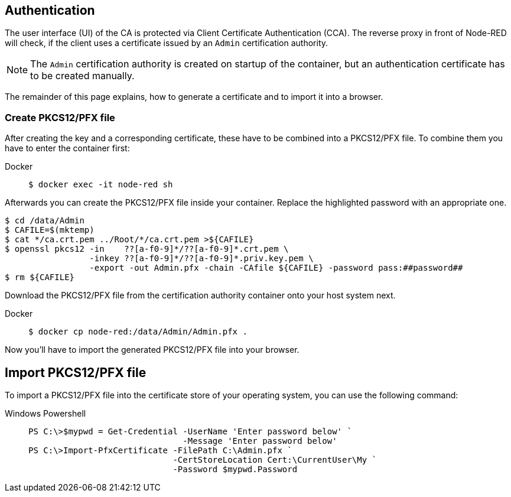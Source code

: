 == Authentication

The user interface (UI) of the CA is protected via Client Certificate
Authentication (CCA). The reverse proxy in front of Node-RED will check, if
the client uses a certificate issued by an `Admin` certification authority.

NOTE: The `Admin` certification authority is created on startup of the
  container, but an authentication certificate has to be created manually.

The remainder of this page explains, how to generate a certificate and to import
it into a browser.

=== Create PKCS12/PFX file

After creating the key and a corresponding certificate, these have to be
combined into a PKCS12/PFX file. To combine them you have to enter the
container first:

[tabs]
====
Docker::
+
--
[source,shell]
----
$ docker exec -it node-red sh
----
--
====

Afterwards you can create the PKCS12/PFX file inside your container. Replace the
highlighted password with an appropriate one.

[source,shell]
----
$ cd /data/Admin
$ CAFILE=$(mktemp)
$ cat */ca.crt.pem ../Root/*/ca.crt.pem >${CAFILE}
$ openssl pkcs12 -in    ??[a-f0-9]*/??[a-f0-9]*.crt.pem \
                 -inkey ??[a-f0-9]*/??[a-f0-9]*.priv.key.pem \
                 -export -out Admin.pfx -chain -CAfile ${CAFILE} -password pass:##password##
$ rm ${CAFILE}
----

Download the PKCS12/PFX file from the certification authority container onto
your host system next.

[tabs]
====
Docker::
+
--
[source,shell]
----
$ docker cp node-red:/data/Admin/Admin.pfx .
----
--
====

Now you'll have to import the generated PKCS12/PFX file into your browser.

== Import PKCS12/PFX file

To import a PKCS12/PFX file into the certificate store of your operating system,
you can use the following command:

[tabs]
====
Windows Powershell::
+
--
[source,powershell]
----
PS C:\>$mypwd = Get-Credential -UserName 'Enter password below' `
                               -Message 'Enter password below'
PS C:\>Import-PfxCertificate -FilePath C:\Admin.pfx `
                             -CertStoreLocation Cert:\CurrentUser\My `
                             -Password $mypwd.Password
----
--
====


